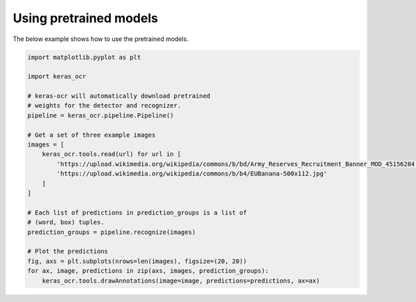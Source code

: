 Using pretrained models
=======================

The below example shows how to use the pretrained models.

.. code-block:: python

    import matplotlib.pyplot as plt

    import keras_ocr

    # keras-ocr will automatically download pretrained
    # weights for the detector and recognizer.
    pipeline = keras_ocr.pipeline.Pipeline()

    # Get a set of three example images
    images = [
        keras_ocr.tools.read(url) for url in [
            'https://upload.wikimedia.org/wikipedia/commons/b/bd/Army_Reserves_Recruitment_Banner_MOD_45156284.jpg',
            'https://upload.wikimedia.org/wikipedia/commons/b/b4/EUBanana-500x112.jpg'
        ]
    ]

    # Each list of predictions in prediction_groups is a list of
    # (word, box) tuples.
    prediction_groups = pipeline.recognize(images)

    # Plot the predictions
    fig, axs = plt.subplots(nrows=len(images), figsize=(20, 20))
    for ax, image, predictions in zip(axs, images, prediction_groups):
        keras_ocr.tools.drawAnnotations(image=image, predictions=predictions, ax=ax)

.. image:: ../_static/readme_labeled.jpg
   :width: 768
